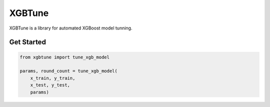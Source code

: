 ==========
XGBTune
==========

XGBTune is a library for automated XGBoost model tunning.

Get Started
============

.. code:: python

    from xgbtune import tune_xgb_model

    params, round_count = tune_xgb_model(
        x_train, y_train,
        x_test, y_test,
        params)
